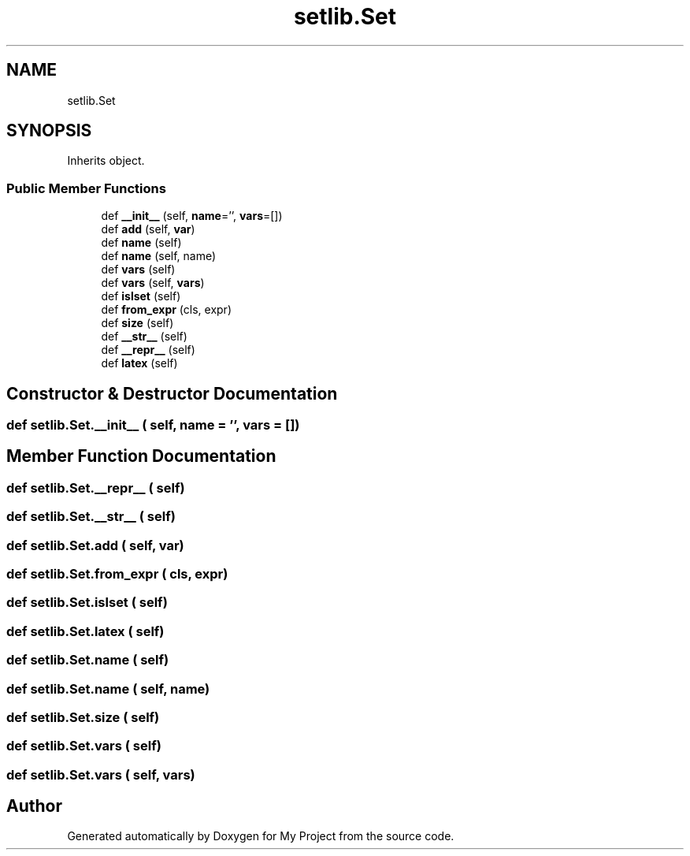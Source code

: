 .TH "setlib.Set" 3 "Sun Jul 12 2020" "My Project" \" -*- nroff -*-
.ad l
.nh
.SH NAME
setlib.Set
.SH SYNOPSIS
.br
.PP
.PP
Inherits object\&.
.SS "Public Member Functions"

.in +1c
.ti -1c
.RI "def \fB__init__\fP (self, \fBname\fP='', \fBvars\fP=[])"
.br
.ti -1c
.RI "def \fBadd\fP (self, \fBvar\fP)"
.br
.ti -1c
.RI "def \fBname\fP (self)"
.br
.ti -1c
.RI "def \fBname\fP (self, name)"
.br
.ti -1c
.RI "def \fBvars\fP (self)"
.br
.ti -1c
.RI "def \fBvars\fP (self, \fBvars\fP)"
.br
.ti -1c
.RI "def \fBislset\fP (self)"
.br
.ti -1c
.RI "def \fBfrom_expr\fP (cls, expr)"
.br
.ti -1c
.RI "def \fBsize\fP (self)"
.br
.ti -1c
.RI "def \fB__str__\fP (self)"
.br
.ti -1c
.RI "def \fB__repr__\fP (self)"
.br
.ti -1c
.RI "def \fBlatex\fP (self)"
.br
.in -1c
.SH "Constructor & Destructor Documentation"
.PP 
.SS "def setlib\&.Set\&.__init__ ( self,  name = \fC''\fP,  vars = \fC[]\fP)"

.SH "Member Function Documentation"
.PP 
.SS "def setlib\&.Set\&.__repr__ ( self)"

.SS "def setlib\&.Set\&.__str__ ( self)"

.SS "def setlib\&.Set\&.add ( self,  var)"

.SS "def setlib\&.Set\&.from_expr ( cls,  expr)"

.SS "def setlib\&.Set\&.islset ( self)"

.SS "def setlib\&.Set\&.latex ( self)"

.SS "def setlib\&.Set\&.name ( self)"

.SS "def setlib\&.Set\&.name ( self,  name)"

.SS "def setlib\&.Set\&.size ( self)"

.SS "def setlib\&.Set\&.vars ( self)"

.SS "def setlib\&.Set\&.vars ( self,  vars)"


.SH "Author"
.PP 
Generated automatically by Doxygen for My Project from the source code\&.
